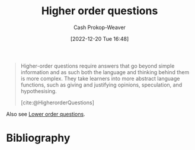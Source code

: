 :PROPERTIES:
:ID:       dd8fa48a-100d-4e05-b4ff-cb5f4eb73c60
:LAST_MODIFIED: [2024-02-09 Fri 06:22]
:END:
#+title: Higher order questions
#+hugo_custom_front_matter: :slug "dd8fa48a-100d-4e05-b4ff-cb5f4eb73c60"
#+author: Cash Prokop-Weaver
#+date: [2022-12-20 Tue 16:48]
#+filetags: :concept:

#+begin_quote
Higher-order questions require answers that go beyond simple information and as such both the language and thinking behind them is more complex. They take learners into more abstract language functions, such as giving and justifying opinions, speculation, and hypothesising.

[cite:@HigherorderQuestions]
#+end_quote

Also see [[id:b0252e55-4cb5-4af8-8a28-9bf331052193][Lower order questions]].
* Flashcards :noexport:
** Describe :fc:
:PROPERTIES:
:CREATED: [2022-12-20 Tue 16:49]
:FC_CREATED: 2022-12-21T00:51:47Z
:FC_TYPE:  double
:ID:       43c608b1-6994-43a8-b411-dc6407a04c65
:END:
:REVIEW_DATA:
| position | ease | box | interval | due                  |
|----------+------+-----+----------+----------------------|
| front    | 2.05 |   8 |   279.20 | 2024-06-12T19:44:03Z |
| back     | 2.65 |   7 |   244.66 | 2024-02-18T06:16:37Z |
:END:

[[id:dd8fa48a-100d-4e05-b4ff-cb5f4eb73c60][Higher order questions]]

*** Back
Questions which go beyond simple information; abstract language functions such as giving and justifying opinions, speculation, and hypothesizing
*** Source
[cite:@HigherorderQuestions]
** Cloze :fc:
:PROPERTIES:
:CREATED: [2022-12-20 Tue 16:51]
:FC_CREATED: 2022-12-21T00:53:00Z
:FC_TYPE:  cloze
:ID:       7fd8f66a-d666-4e48-b9b9-0829c0ef2df8
:FC_CLOZE_MAX: 1
:FC_CLOZE_TYPE: deletion
:END:
:REVIEW_DATA:
| position | ease | box | interval | due                  |
|----------+------+-----+----------+----------------------|
|        0 | 2.50 |   8 |   613.93 | 2025-09-22T13:07:47Z |
|        1 | 2.50 |   8 |   563.82 | 2025-08-26T10:08:57Z |
:END:

{{[[id:dd8fa48a-100d-4e05-b4ff-cb5f4eb73c60][Higher order questions]]}{questions}@0} :: {{[[id:be2ec52a-7c21-46e0-92bb-c566a98b87cb][Understand (Bloom's Taxonomy)]] and above}{[[id:5fbaa05c-666f-4d45-b798-ff36ace22126][Bloom's taxonomy]]}@1}

*** Source
[cite:@HigherorderQuestions]
* Bibliography
#+print_bibliography:

